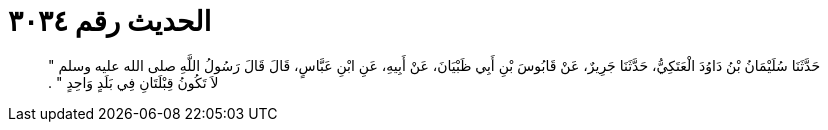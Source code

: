 
= الحديث رقم ٣٠٣٤

[quote.hadith]
حَدَّثَنَا سُلَيْمَانُ بْنُ دَاوُدَ الْعَتَكِيُّ، حَدَّثَنَا جَرِيرٌ، عَنْ قَابُوسَ بْنِ أَبِي ظَبْيَانَ، عَنْ أَبِيهِ، عَنِ ابْنِ عَبَّاسٍ، قَالَ قَالَ رَسُولُ اللَّهِ صلى الله عليه وسلم ‏"‏ لاَ تَكُونُ قِبْلَتَانِ فِي بَلَدٍ وَاحِدٍ ‏"‏ ‏.‏